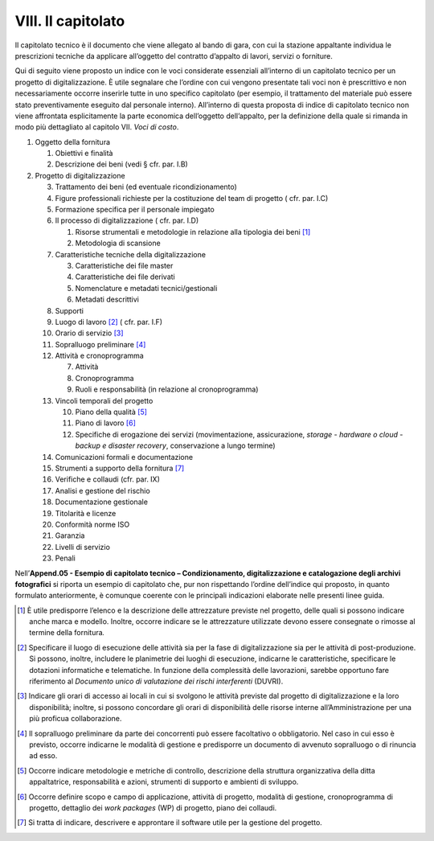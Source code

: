 VIII. Il capitolato
===================

Il capitolato tecnico è il documento che viene allegato al bando di
gara, con cui la stazione appaltante individua le prescrizioni tecniche
da applicare all’oggetto del contratto d’appalto di lavori, servizi o
forniture.

Qui di seguito viene proposto un indice con le voci considerate
essenziali all’interno di un capitolato tecnico per un progetto di
digitalizzazione. È utile segnalare che l’ordine con cui vengono
presentate tali voci non è prescrittivo e non necessariamente occorre
inserirle tutte in uno specifico capitolato (per esempio, il trattamento
del materiale può essere stato preventivamente eseguito dal personale
interno). All’interno di questa proposta di indice di capitolato tecnico
non viene affrontata esplicitamente la parte economica dell’oggetto
dell’appalto, per la definizione della quale si rimanda in modo più
dettagliato al capitolo VII. *Voci di costo*.

1. Oggetto della fornitura

   1. Obiettivi e finalità

   2. Descrizione dei beni (vedi § cfr. par. I.B)

2. Progetto di digitalizzazione

   3.  Trattamento dei beni (ed eventuale ricondizionamento)

   4.  Figure professionali richieste per la costituzione del team di
       progetto ( cfr. par. I.C)

   5.  Formazione specifica per il personale impiegato

   6.  Il processo di digitalizzazione ( cfr. par. I.D)

       1. Risorse strumentali e metodologie in relazione alla tipologia
          dei beni  [1]_

       2. Metodologia di scansione

   7.  Caratteristiche tecniche della digitalizzazione

       3. Caratteristiche dei file master

       4. Caratteristiche dei file derivati

       5. Nomenclature e metadati tecnici/gestionali

       6. Metadati descrittivi

   8.  Supporti

   9.  Luogo di lavoro [2]_ ( cfr. par. I.F)

   10. Orario di servizio [3]_

   11. Sopralluogo preliminare [4]_

   12. Attività e cronoprogramma

       7. Attività

       8. Cronoprogramma

       9. Ruoli e responsabilità (in relazione al cronoprogramma)

   13. Vincoli temporali del progetto

       10. Piano della qualità [5]_

       11. Piano di lavoro [6]_

       12. Specifiche di erogazione dei servizi (movimentazione,
           assicurazione, *storage* - *hardware o cloud* - *backup e
           disaster recovery*, conservazione a lungo termine)

   14. Comunicazioni formali e documentazione

   15. Strumenti a supporto della fornitura [7]_

   16. Verifiche e collaudi (cfr. par. IX)

   17. Analisi e gestione del rischio

   18. Documentazione gestionale

   19. Titolarità e licenze

   20. Conformità norme ISO

   21. Garanzia

   22. Livelli di servizio

   23. Penali

Nell’\ **Append.05 - Esempio di capitolato tecnico – Condizionamento,
digitalizzazione e catalogazione degli archivi fotografici** si riporta
un esempio di capitolato che, pur non rispettando l’ordine dell’indice
qui proposto, in quanto formulato anteriormente, è comunque coerente con
le principali indicazioni elaborate nelle presenti linee guida.

.. [1]
   È utile predisporre l’elenco e la descrizione delle attrezzature
   previste nel progetto, delle quali si possono indicare anche marca e
   modello. Inoltre, occorre indicare se le attrezzature utilizzate
   devono essere consegnate o rimosse al termine della fornitura\ \ *.*

.. [2]
   Specificare il luogo di esecuzione delle attività sia per la fase di
   digitalizzazione sia per le attività di post-produzione. Si possono,
   inoltre, includere le planimetrie dei luoghi di esecuzione, indicarne
   le caratteristiche, specificare le dotazioni informatiche e
   telematiche. In funzione della complessità delle lavorazioni, sarebbe
   opportuno fare riferimento al *Documento unico di valutazione dei
   rischi interferenti* (DUVRI).

.. [3]
   Indicare gli orari di accesso ai locali in cui si svolgono le
   attività previste dal progetto di digitalizzazione e la loro
   disponibilità; inoltre, si possono concordare gli orari di
   disponibilità delle risorse interne all’Amministrazione per una più
   proficua collaborazione.

.. [4]
   Il sopralluogo preliminare da parte dei concorrenti può essere
   facoltativo o obbligatorio. Nel caso in cui esso è previsto, occorre
   indicarne le modalità di gestione e predisporre un documento di
   avvenuto sopralluogo o di rinuncia ad esso.

.. [5]
   Occorre indicare metodologie e metriche di controllo, descrizione
   della struttura organizzativa della ditta appaltatrice,
   responsabilità e azioni, strumenti di supporto e ambienti di
   sviluppo.

.. [6]
   Occorre definire scopo e campo di applicazione, attività di progetto,
   modalità di gestione, cronoprogramma di progetto, dettaglio dei *work
   packages* (WP) di progetto, piano dei collaudi.

.. [7]
   Si tratta di indicare, descrivere e approntare il software utile per
   la gestione del progetto.
